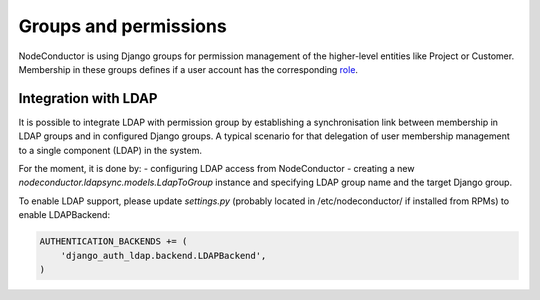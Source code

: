 Groups and permissions
----------------------

NodeConductor is using Django groups for permission management of the higher-level entities like Project or Customer.
Membership in these groups defines if a user account has the corresponding `role <structure.html#project-roles>`__.

Integration with LDAP
+++++++++++++++++++++

It is possible to integrate LDAP with permission group by establishing a synchronisation link between membership
in LDAP groups and in configured Django groups. A typical scenario for that delegation of user membership management
to a single component (LDAP) in the system.

For the moment, it is done by:
- configuring LDAP access from NodeConductor
- creating a new
*nodeconductor.ldapsync.models.LdapToGroup* instance and specifying LDAP group name and the target Django group.

To enable LDAP support, please update `settings.py` (probably located in /etc/nodeconductor/ if installed from RPMs)
to enable LDAPBackend:

.. code-block:: python

    AUTHENTICATION_BACKENDS += (
        'django_auth_ldap.backend.LDAPBackend',
    )

